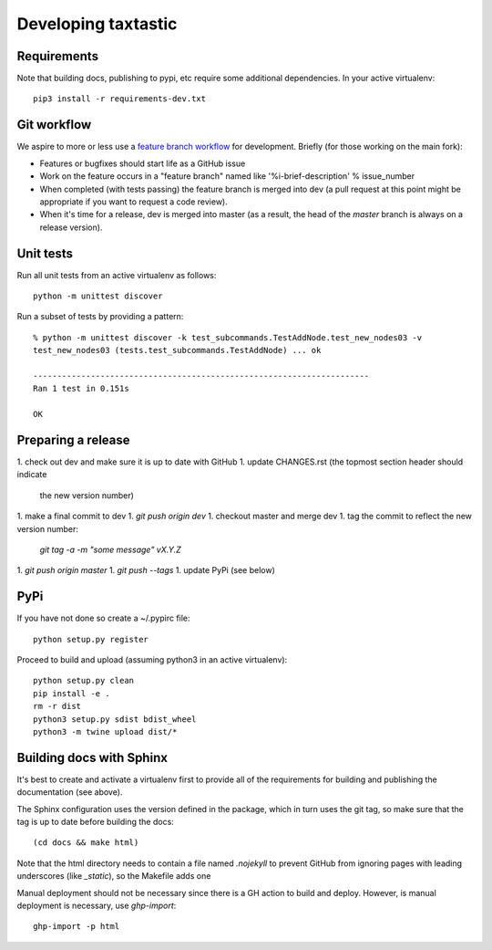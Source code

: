 ======================
 Developing taxtastic
======================

Requirements
============

Note that building docs, publishing to pypi, etc require some
additional dependencies. In your active virtualenv::

  pip3 install -r requirements-dev.txt

Git workflow
============

We aspire to more or less use a `feature branch workflow
<https://www.atlassian.com/git/workflows#!workflow-feature-branch>`_
for development. Briefly (for those working on the main fork):

* Features or bugfixes should start life as a GitHub issue
* Work on the feature occurs in a "feature branch" named like
  '%i-brief-description' % issue_number
* When completed (with tests passing) the feature branch is merged
  into dev (a pull request at this point might be appropriate if you
  want to request a code review).
* When it's time for a release, dev is merged into master (as a
  result, the head of the `master` branch is always on a release
  version).

Unit tests
==========

Run all unit tests from an active virtualenv as follows::

  python -m unittest discover

Run a subset of tests by providing a pattern::

  % python -m unittest discover -k test_subcommands.TestAddNode.test_new_nodes03 -v
  test_new_nodes03 (tests.test_subcommands.TestAddNode) ... ok

  ----------------------------------------------------------------------
  Ran 1 test in 0.151s

  OK

Preparing a release
===================

1. check out dev and make sure it is up to date with GitHub
1. update CHANGES.rst (the topmost section header should indicate
   the new version number)
1. make a final commit to dev
1. `git push origin dev`
1. checkout master and merge dev
1. tag the commit to reflect the new version number:
   `git tag -a -m "some message" vX.Y.Z`
1. `git push origin master`
1. `git push --tags`
1. update PyPi (see below)

PyPi
====

If you have not done so create a ~/.pypirc file::

  python setup.py register

Proceed to build and upload (assuming python3 in an active virtualenv)::

  python setup.py clean
  pip install -e .
  rm -r dist
  python3 setup.py sdist bdist_wheel
  python3 -m twine upload dist/*

Building docs with Sphinx
=========================

It's best to create and activate a virtualenv first to provide all of
the requirements for building and publishing the documentation (see
above).

The Sphinx configuration uses the version defined in the package,
which in turn uses the git tag, so make sure that the tag is up to
date before building the docs::

  (cd docs && make html)

Note that the html directory needs to contain a file named `.nojekyll`
to prevent GitHub from ignoring pages with leading underscores (like
`_static`), so the Makefile adds one

Manual deployment should not be necessary since there is a GH action
to build and deploy. However, is manual deployment is necessary, use
`ghp-import`::

  ghp-import -p html
